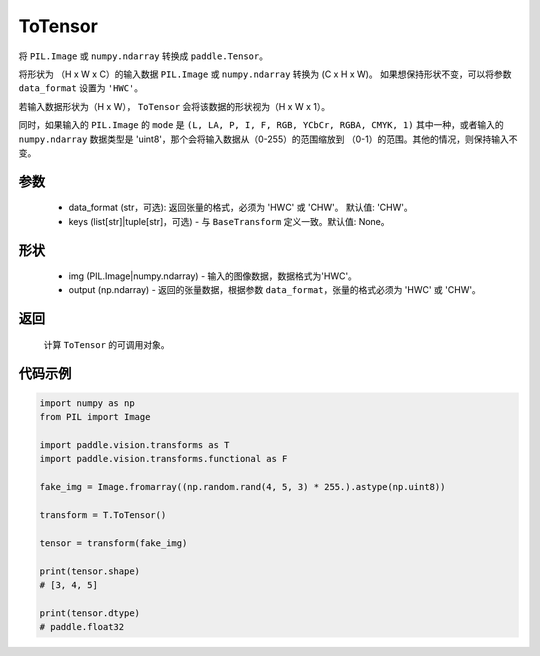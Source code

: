 .. _cn_api_vision_transforms_ToTensor:

ToTensor
-------------------------------

.. py:class:: paddle.vision.transforms.ToTensor(data_format='CHW', keys=None)

将 ``PIL.Image`` 或 ``numpy.ndarray`` 转换成 ``paddle.Tensor``。

将形状为 （H x W x C）的输入数据 ``PIL.Image`` 或 ``numpy.ndarray`` 转换为 (C x H x W)。
如果想保持形状不变，可以将参数 ``data_format`` 设置为 ``'HWC'``。

若输入数据形状为（H x W）， ``ToTensor`` 会将该数据的形状视为（H x W x 1）。

同时，如果输入的 ``PIL.Image`` 的 ``mode`` 是 ``(L, LA, P, I, F, RGB, YCbCr, RGBA, CMYK, 1)`` 
其中一种，或者输入的 ``numpy.ndarray`` 数据类型是 'uint8'，那个会将输入数据从（0-255）的范围缩放到 
（0-1）的范围。其他的情况，则保持输入不变。


参数
:::::::::

    - data_format (str，可选): 返回张量的格式，必须为 'HWC' 或 'CHW'。 默认值: 'CHW'。
    - keys (list[str]|tuple[str]，可选) - 与 ``BaseTransform`` 定义一致。默认值: None。

形状
:::::::::

    - img (PIL.Image|numpy.ndarray) - 输入的图像数据，数据格式为'HWC'。
    - output (np.ndarray) - 返回的张量数据，根据参数 ``data_format``，张量的格式必须为 'HWC' 或 'CHW'。

返回
:::::::::

    计算 ``ToTensor`` 的可调用对象。

代码示例
:::::::::
    
.. code-block:: python

    import numpy as np
    from PIL import Image

    import paddle.vision.transforms as T
    import paddle.vision.transforms.functional as F

    fake_img = Image.fromarray((np.random.rand(4, 5, 3) * 255.).astype(np.uint8))

    transform = T.ToTensor()

    tensor = transform(fake_img)

    print(tensor.shape)
    # [3, 4, 5]
    
    print(tensor.dtype)
    # paddle.float32
